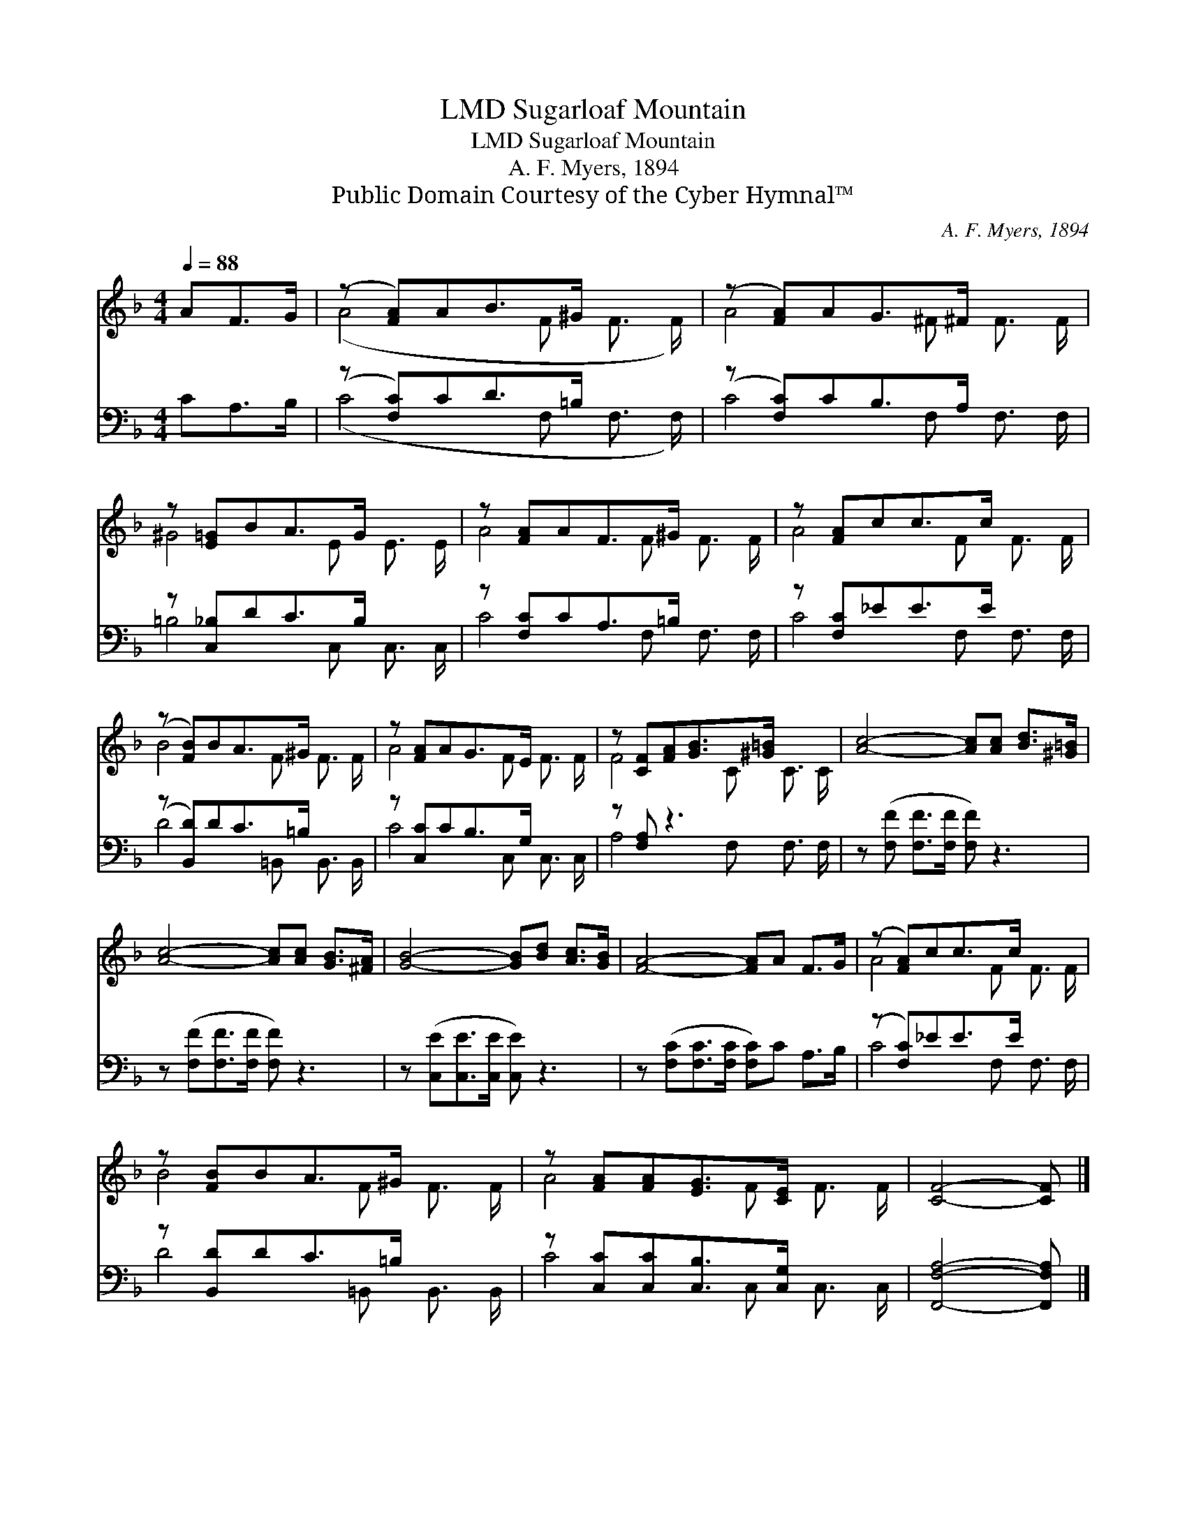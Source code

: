 X:1
T:Sugarloaf Mountain, LMD
T:Sugarloaf Mountain, LMD
T:A. F. Myers, 1894
T:Public Domain Courtesy of the Cyber Hymnal™
C:A. F. Myers, 1894
Z:Public Domain
Z:Courtesy of the Cyber Hymnal™
%%score ( 1 2 ) ( 3 4 )
L:1/8
Q:1/4=88
M:4/4
K:F
V:1 treble 
V:2 treble 
V:3 bass 
V:4 bass 
V:1
 AF>G | (z [FA])AB>^G x2 | (z [FA])AG>^F x2 | z [E=G]BA>G x2 | z [FA]AF>^G x2 | z [FA]cc>c x2 | %6
 (z [FB])BA>^G x2 | z [FA]AG>E x2 | z [CF][FA][GB]>[^G=B] x2 | [Ac]4- [Ac][Ac] [Bd]>[^G=B] | %10
 [Ac]4- [Ac][Ac] [GB]>[^FA] | [GB]4- [GB][Bd] [Ac]>[GB] | [FA]4- [FA]A F>G | (z [FA])cc>c x2 | %14
 z [FB]BA>^G x2 | z [FA][FA][EG]>[CE] x2 | [CF]4- [CF] |] %17
V:2
 x3 | (A4- F F3/2 F/) | A4- ^F F3/2 F/ | ^G4- E E3/2 E/ | A4- F F3/2 F/ | A4- F F3/2 F/ | %6
 B4- F F3/2 F/ | A4- F F3/2 F/ | F4- C C3/2 C/ | x8 | x8 | x8 | x8 | A4- F F3/2 F/ | B4 F F3/2 F/ | %15
 A4 F F3/2 F/ | x5 |] %17
V:3
 CA,>B, | (z [F,C])CD>=B, x2 | (z [F,C])CB,>A, x2 | z [C,_B,]DC>B, x2 | z [F,C]CA,>=B, x2 | %5
 z [F,C]_EE>E x2 | (z [B,,D])DC>=B, x2 | z [C,C]CB,>G, x2 | z [F,A,] z3 x2 | %9
 z ([F,F] [F,F]>[F,F] [F,F]) z3 | z ([F,F][F,F]>[F,F] [F,F]) z3 | z ([C,E][C,E]>[C,E] [C,E]) z3 | %12
 z ([F,C][F,C]>[F,C] [F,C])C A,>B, | (z [F,C])_EE>E x2 | z [B,,D]DC>=B, x2 | %15
 z [C,C][C,C][C,B,]>[C,G,] x2 | [F,,F,A,]4- [F,,F,A,] |] %17
V:4
 x3 | (C4- F, F,3/2 F,/) | C4- F, F,3/2 F,/ | =B,4- C, C,3/2 C,/ | C4- F, F,3/2 F,/ | %5
 C4- F, F,3/2 F,/ | D4- =B,, B,,3/2 B,,/ | C4- C, C,3/2 C,/ | A,4- F, F,3/2 F,/ | x8 | x8 | x8 | %12
 x8 | C4- F, F,3/2 F,/ | D4 =B,, B,,3/2 B,,/ | C4 C, C,3/2 C,/ | x5 |] %17

